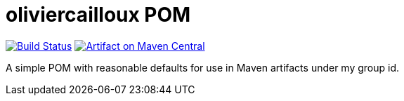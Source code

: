 = oliviercailloux POM

image:https://travis-ci.com/oliviercailloux/oliviercailloux-pom.svg?branch=master["Build Status", link="https://travis-ci.com/oliviercailloux/oliviercailloux-pom"]
image:https://maven-badges.herokuapp.com/maven-central/io.github.oliviercailloux/oliviercailloux-pom/badge.svg["Artifact on Maven Central", link="http://search.maven.org/#search%7Cga%7C1%7Cg%3A%22io.github.oliviercailloux%22%20a%3A%22pom%22"]

A simple POM with reasonable defaults for use in Maven artifacts under my group id.

